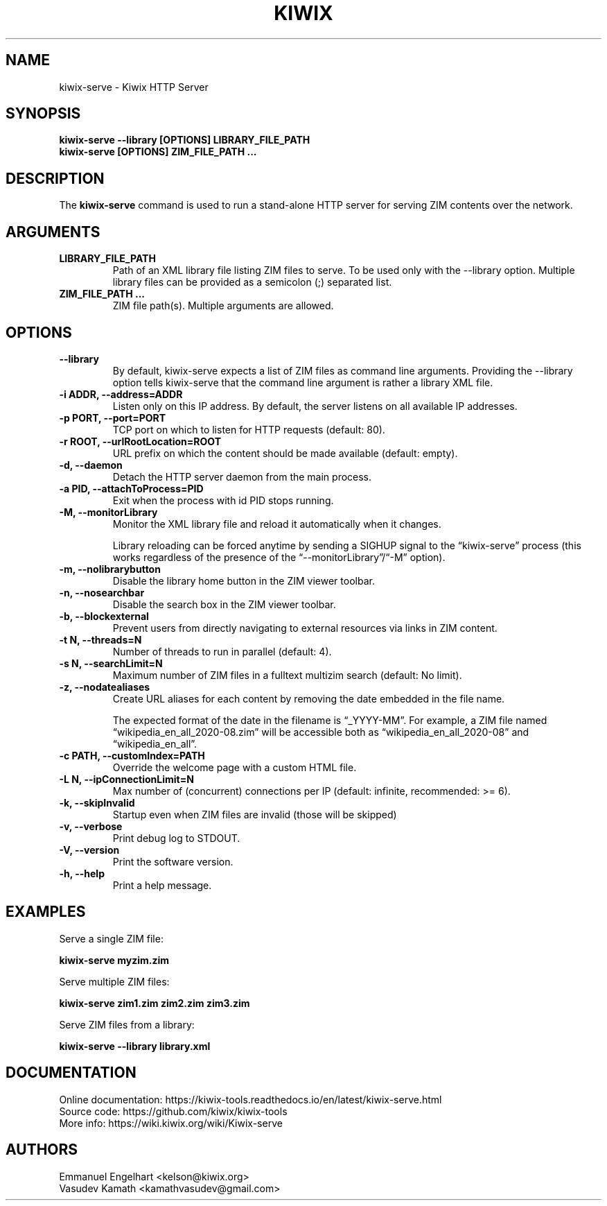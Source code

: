 .TH KIWIX 1 "10 July 2023"

.SH NAME
kiwix-serve \- Kiwix HTTP Server

.SH SYNOPSIS

.B kiwix-serve --library [OPTIONS] LIBRARY_FILE_PATH
.br
.B kiwix-serve [OPTIONS] ZIM_FILE_PATH ...

.SH DESCRIPTION
The \fBkiwix-serve\fR command is used to run a stand-alone HTTP server for serving ZIM contents over the network.

.SH ARGUMENTS
.TP
\fBLIBRARY_FILE_PATH\fR
Path of an XML library file listing ZIM files to serve. To be used only with the --library option. Multiple library files can be provided as a semicolon (;) separated list.

.TP
\fBZIM_FILE_PATH ...\fR
ZIM file path(s). Multiple arguments are allowed.

.SH OPTIONS
.TP
\fB--library\fR
By default, kiwix-serve expects a list of ZIM files as command line arguments. Providing the --library option tells kiwix-serve that the command line argument is rather a library XML file.

.TP
\fB-i ADDR, --address=ADDR\fR
Listen only on this IP address. By default, the server listens on all available IP addresses.

.TP
\fB-p PORT, --port=PORT\fR
TCP port on which to listen for HTTP requests (default: 80).

.TP
\fB-r ROOT, --urlRootLocation=ROOT\fR
URL prefix on which the content should be made available (default: empty).

.TP
\fB-d, --daemon\fR
Detach the HTTP server daemon from the main process.

.TP
\fB-a PID, --attachToProcess=PID\fR
Exit when the process with id PID stops running.

.TP
\fB-M, --monitorLibrary\fR
Monitor the XML library file and reload it automatically when it changes.

Library reloading can be forced anytime by sending a SIGHUP signal to the
\*(lqkiwix-serve\*(rq process (this works regardless of the presence of the
\*(lq--monitorLibrary\*(rq/\*(lq-M\*(rq option).

.TP
\fB-m, --nolibrarybutton\fR
Disable the library home button in the ZIM viewer toolbar.

.TP
\fB-n, --nosearchbar\fR
Disable the search box in the ZIM viewer toolbar.

.TP
\fB-b, --blockexternal\fR
Prevent users from directly navigating to external resources via links in ZIM content.

.TP
\fB-t N, --threads=N\fR
Number of threads to run in parallel (default: 4).

.TP
\fB-s N, --searchLimit=N\fR
Maximum number of ZIM files in a fulltext multizim search (default: No limit).

.TP
\fB-z, --nodatealiases\fR
Create URL aliases for each content by removing the date embedded in the file name.

The expected format of the date in the filename is \*(lq_YYYY-MM\*(rq. For example, a ZIM file named \*(lqwikipedia_en_all_2020-08.zim\*(rq will be accessible both as \*(lqwikipedia_en_all_2020-08\*(rq and \*(lqwikipedia_en_all\*(rq.

.TP
\fB-c PATH, --customIndex=PATH\fR
Override the welcome page with a custom HTML file.

.TP
\fB-L N, --ipConnectionLimit=N\fR
Max number of (concurrent) connections per IP (default: infinite, recommended: >= 6).

.TP
\fB-k, --skipInvalid\fR
Startup even when ZIM files are invalid (those will be skipped)

.TP
\fB-v, --verbose\fR
Print debug log to STDOUT.

.TP
\fB-V, --version\fR
Print the software version.

.TP
\fB-h, --help\fR
Print a help message.

.SH EXAMPLES
Serve a single ZIM file:
.sp
.nf
.B kiwix-serve myzim.zim
.fi

Serve multiple ZIM files:
.sp
.nf
.B kiwix-serve zim1.zim zim2.zim zim3.zim
.fi

Serve ZIM files from a library:
.sp
.nf
.B kiwix-serve --library library.xml
.fi

.SH DOCUMENTATION
Online documentation: https://kiwix-tools.readthedocs.io/en/latest/kiwix-serve.html
.br
Source code: https://github.com/kiwix/kiwix-tools
.br
More info: https://wiki.kiwix.org/wiki/Kiwix-serve

.SH AUTHORS
Emmanuel Engelhart <kelson@kiwix.org>
.br
Vasudev Kamath <kamathvasudev@gmail.com>
